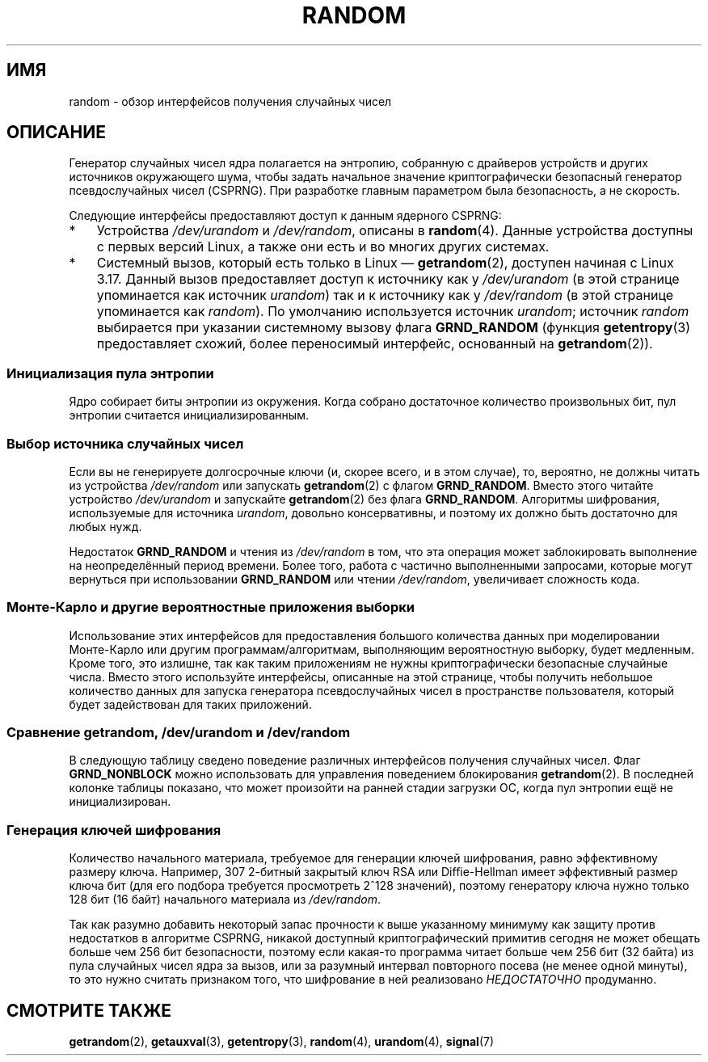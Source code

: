 .\" -*- mode: troff; coding: UTF-8 -*-
.\" Copyright (C) 2008, George Spelvin <linux@horizon.com>,
.\" and Copyright (C) 2008, Matt Mackall <mpm@selenic.com>
.\" and Copyright (C) 2016, Laurent Georget <laurent.georget@supelec.fr>
.\" and Copyright (C) 2016, Nikos Mavrogiannopoulos <nmav@redhat.com>
.\"
.\" %%%LICENSE_START(VERBATIM)
.\" Permission is granted to make and distribute verbatim copies of this
.\" manual provided the copyright notice and this permission notice are
.\" preserved on all copies.
.\"
.\" Permission is granted to copy and distribute modified versions of
.\" this manual under the conditions for verbatim copying, provided that
.\" the entire resulting derived work is distributed under the terms of
.\" a permission notice identical to this one.
.\"
.\" Since the Linux kernel and libraries are constantly changing, this
.\" manual page may be incorrect or out-of-date.  The author(s) assume.
.\" no responsibility for errors or omissions, or for damages resulting.
.\" from the use of the information contained herein.  The author(s) may.
.\" not have taken the same level of care in the production of this.
.\" manual, which is licensed free of charge, as they might when working.
.\" professionally.
.\"
.\" Formatted or processed versions of this manual, if unaccompanied by
.\" the source, must acknowledge the copyright and authors of this work.
.\" %%%LICENSE_END
.\"
.\" The following web page is quite informative:
.\" http://www.2uo.de/myths-about-urandom/
.\"
.\"*******************************************************************
.\"
.\" This file was generated with po4a. Translate the source file.
.\"
.\"*******************************************************************
.TH RANDOM 7 2017\-03\-13 Linux "Руководство программиста Linux"
.SH ИМЯ
random \- обзор интерфейсов получения случайных чисел
.SH ОПИСАНИЕ
Генератор случайных чисел ядра полагается на энтропию, собранную с драйверов
устройств и других источников окружающего шума, чтобы задать начальное
значение криптографически безопасный генератор псевдослучайных чисел
(CSPRNG). При разработке главным параметром была безопасность, а не
скорость.
.PP
Следующие интерфейсы предоставляют доступ к данным ядерного CSPRNG:
.IP * 3
Устройства \fI/dev/urandom\fP и \fI/dev/random\fP, описаны в \fBrandom\fP(4). Данные
устройства доступны с первых версий Linux, а также они есть и во многих
других системах.
.IP *
.\"
Системный вызов, который есть только в Linux — \fBgetrandom\fP(2), доступен
начиная с Linux 3.17. Данный вызов предоставляет доступ к источнику как у
\fI/dev/urandom\fP (в этой странице упоминается как источник \fIurandom\fP) так и
к источнику как у \fI/dev/random\fP (в этой странице упоминается как
\fIrandom\fP). По умолчанию используется источник \fIurandom\fP; источник
\fIrandom\fP выбирается при указании системному вызову флага \fBGRND_RANDOM\fP
(функция \fBgetentropy\fP(3) предоставляет схожий, более переносимый интерфейс,
основанный на \fBgetrandom\fP(2)).
.SS "Инициализация пула энтропии"
Ядро собирает биты энтропии из окружения. Когда собрано достаточное
количество произвольных бит, пул энтропии считается инициализированным.
.SS "Выбор источника случайных чисел"
Если вы не генерируете долгосрочные ключи (и, скорее всего, и в этом
случае), то, вероятно, не должны читать из устройства \fI/dev/random\fP или
запускать \fBgetrandom\fP(2) с флагом \fBGRND_RANDOM\fP. Вместо этого читайте
устройство \fI/dev/urandom\fP и запускайте \fBgetrandom\fP(2) без флага
\fBGRND_RANDOM\fP. Алгоритмы шифрования, используемые для источника \fIurandom\fP,
довольно консервативны, и поэтому их должно быть достаточно для любых нужд.
.PP
.\"
Недостаток \fBGRND_RANDOM\fP и чтения из \fI/dev/random\fP в том, что эта операция
может заблокировать выполнение на неопределённый период времени. Более того,
работа с частично выполненными запросами, которые могут вернуться при
использовании \fBGRND_RANDOM\fP или чтении \fI/dev/random\fP, увеличивает
сложность кода.
.SS "Монте\-Карло и другие вероятностные приложения выборки"
.\"
Использование этих интерфейсов для предоставления большого количества данных
при моделировании Монте\-Карло или другим программам/алгоритмам, выполняющим
вероятностную выборку, будет медленным. Кроме того, это излишне, так как
таким приложениям не нужны криптографически безопасные случайные
числа. Вместо этого используйте интерфейсы, описанные на этой странице,
чтобы получить небольшое количество данных для запуска генератора
псевдослучайных чисел в пространстве пользователя, который будет
задействован для таких приложений.
.SS "Сравнение getrandom, /dev/urandom и /dev/random"
В следующую таблицу сведено поведение различных интерфейсов получения
случайных чисел. Флаг \fBGRND_NONBLOCK\fP можно использовать для управления
поведением блокирования \fBgetrandom\fP(2). В последней колонке таблицы
показано, что может произойти на ранней стадии загрузки ОС, когда пул
энтропии ещё не инициализирован.
.ad l
.TS
allbox;
lbw13 lbw12 lbw14 lbw18
l l l l.
Интерфейс	Пул	T{
Возникновение
\%блокировки
T}	T{
Поведение, когда пул ещё не готов
T}
T{
\fI/dev/random\fP
T}	T{
Блокирующий пул
T}	T{
Если энтропии недостаточно, то блокирует до тех пор, пока не наберётся нужно количество энтропии
T}	T{
Блокирует, пока не наберётся нужно количество энтропии
T}
T{
\fI/dev/urandom\fP
T}	T{
Данные CSPRNG
T}	T{
Никогда не блокируется
T}	T{
Возвращает данные из неинициализированного CSPRNG (может быть низкая энтропия и не подходить для шифрования)
T}
T{
\fBgetrandom\fP()
T}	T{
Тоже, что и
\fI/dev/urandom\fP
T}	T{
Не блокирует в ожидании пула
T}	T{
Блокирует до готовности пула
T}
T{
\fBgetrandom\fP()
\fBGRND_RANDOM\fP
T}	T{
Тоже, что и
\fI/dev/random\fP
T}	T{
Если энтропии недостаточно, то блокирует до тех пор, пока не наберётся нужно количество энтропии
T}	T{
Блокирует до готовности пула
T}
T{
\fBgetrandom\fP()
\fBGRND_NONBLOCK\fP
T}	T{
Тоже, что и
\fI/dev/urandom\fP
T}	T{
Не блокирует в ожидании пула
T}	T{
\fBEAGAIN\fP
T}
T{
\fBgetrandom\fP()
\fBGRND_RANDOM\fP
+
\fBGRND_NONBLOCK\fP
T}	T{
Тоже, что и
\fI/dev/random\fP
T}	T{
\fBEAGAIN\fP,
если недостаточно энтропии
T}	T{
\fBEAGAIN\fP
T}
.TE
.ad
.\"
.SS "Генерация ключей шифрования"
Количество начального материала, требуемое для генерации ключей шифрования,
равно эффективному размеру ключа. Например, 307 2\-битный закрытый ключ RSA
или Diffie\-Hellman имеет эффективный размер ключа  бит (для его подбора
требуется просмотреть 2^128 значений), поэтому генератору ключа нужно только
128 бит (16 байт) начального материала из \fI/dev/random\fP.
.PP
.\"
Так как разумно добавить некоторый запас прочности к выше указанному
минимуму как защиту против недостатков в алгоритме CSPRNG, никакой доступный
криптографический примитив сегодня не может обещать больше чем 256 бит
безопасности, поэтому если какая\-то программа читает больше чем 256 бит (32
байта) из пула случайных чисел ядра за вызов, или за разумный интервал
повторного посева (не менее одной минуты), то это нужно считать признаком
того, что шифрование в ней реализовано \fIНЕДОСТАТОЧНО\fP продуманно.
.SH "СМОТРИТЕ ТАКЖЕ"
\fBgetrandom\fP(2), \fBgetauxval\fP(3), \fBgetentropy\fP(3), \fBrandom\fP(4),
\fBurandom\fP(4), \fBsignal\fP(7)
